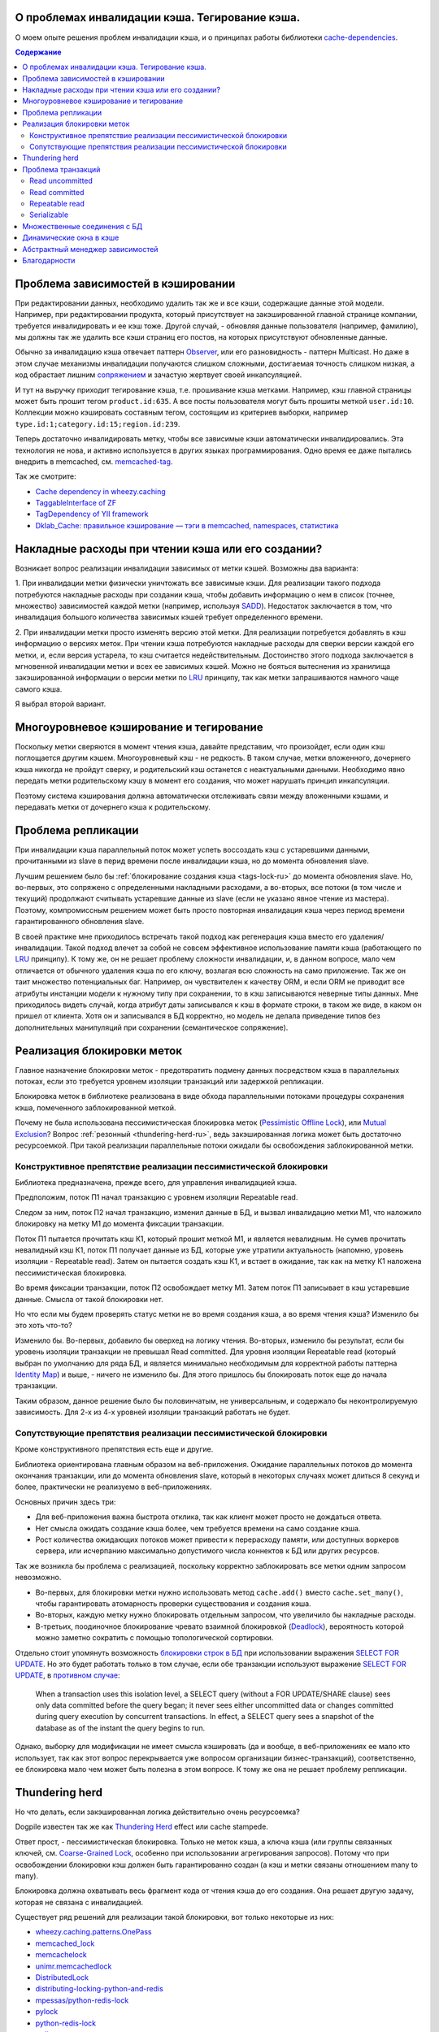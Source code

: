 
О проблемах инвалидации кэша. Тегирование кэша.
===============================================


.. post:: May 21, 2016
   :language: ru
   :tags: cache
   :category:
   :author: Ivan Zakrevsky
   :redirect: ru/cache-tagging

О моем опыте решения проблем инвалидации кэша, и о принципах работы библиотеки `cache-dependencies`_.

.. contents:: Содержание


Проблема зависимостей в кэшировании
===================================

При редактировании данных, необходимо удалить так же и все кэши, содержащие данные этой модели.
Например, при редактировании продукта, который присутствует на закэшированной главной странице компании, требуется инвалидировать и ее кэш тоже.
Другой случай, - обновляя данные пользователя (например, фамилию), мы должны так же удалить все кэши страниц его постов, на которых присутствуют обновленные данные.

Обычно за инвалидацию кэша отвечает паттерн `Observer`_, или его разновидность - паттерн Multicast.
Но даже в этом случае механизмы инвалидации получаются слишком сложными, достигаемая точность слишком низкая, a код обрастает лишним `сопряжением <Coupling_>`_ и зачастую жертвует своей инкапсуляцией.

И тут на выручку приходит тегирование кэша, т.е. прошивание кэша метками.
Например, кэш главной страницы может быть прошит тегом ``product.id:635``.
А все посты пользователя могут быть прошиты меткой ``user.id:10``.
Коллекции можно кэшировать составным тегом, состоящим из критериев выборки, например ``type.id:1;category.id:15;region.id:239``.

Теперь достаточно инвалидировать метку, чтобы все зависимые кэши автоматически инвалидировались.
Эта технология не нова, и активно используется в других языках программирования.
Одно время ее даже пытались внедрить в memcached, см. `memcached-tag <http://code.google.com/p/memcached-tag/>`_.

Так же смотрите:

- `Cache dependency in wheezy.caching <https://pypi.python.org/pypi/wheezy.caching>`_
- `TaggableInterface of ZF <http://framework.zend.com/manual/current/en/modules/zend.cache.storage.adapter.html#the-taggableinterface>`_
- `TagDependency of YII framework <http://www.yiiframework.com/doc-2.0/yii-caching-tagdependency.html>`_
- `Dklab_Cache: правильное кэширование — тэги в memcached, namespaces, статистика <http://dklab.ru/lib/Dklab_Cache/>`_


Накладные расходы при чтении кэша или его создании?
===================================================

Возникает вопрос реализации инвалидации зависимых от метки кэшей.
Возможны два варианта:

\1. При инвалидации метки физически уничтожать все зависимые кэши.
Для реализации такого подхода потребуются накладные расходы при создании кэша, чтобы добавить информацию о нем в список (точнее, множество) зависимостей каждой метки (например, используя `SADD <http://redis.io/commands/sadd>`_).
Недостаток заключается в том, что инвалидация большого количества зависимых кэшей требует определенного времени.

\2. При инвалидации метки просто изменять версию этой метки.
Для реализации потребуется добавлять в кэш информацию о версиях меток.
При чтении кэша потребуются накладные расходы для сверки версии каждой его метки, и, если версия устарела, то кэш считается недействительным.
Достоинство этого подхода заключается в мгновенной инвалидации метки и всех ее зависимых кэшей.
Можно не бояться вытеснения из хранилища закэшированной информации о версии метки по LRU_ принципу, так как метки запрашиваются намного чаще самого кэша.

Я выбрал второй вариант.


Многоуровневое кэширование и тегирование
========================================

Поскольку метки сверяются в момент чтения кэша, давайте представим, что произойдет, если один кэш поглощается другим кэшем.
Многоуровневый кэш - не редкость.
В таком случае, метки вложенного, дочернего кэша никогда не пройдут сверку, и родительский кэш останется с неактуальными данными.
Необходимо явно передать метки родительскому кэшу в момент его создания, что может нарушать принцип инкапсуляции.

Поэтому система кэширования должна автоматически отслеживать связи между вложенными кэшами, и передавать метки от дочернего кэша к родительскому.


Проблема репликации
===================

При инвалидации кэша параллельный поток может успеть воссоздать кэш с устаревшими данными, прочитанными из slave в перид времени после инвалидации кэша, но до момента обновления slave.

Лучшим решением было бы :ref:`блокирование создания кэша <tags-lock-ru>` до момента обновления slave.
Но, во-первых, это сопряжено с определенными накладными расходами, а во-вторых, все потоки (в том числе и текущий) продолжают считывать устаревшие данные из slave (если не указано явное чтение из мастера).
Поэтому, компромиссным решением может быть просто повторная инвалидация кэша через период времени гарантированного обновления slave.

В своей практике мне приходилось встречать такой подход как регенерация кэша вместо его удаления/инвалидации.
Такой подход влечет за собой не совсем эффективное использование памяти кэша (работающего по LRU_ принципу).
К тому же, он не решает проблему сложности инвалидации, и, в данном вопросе, мало чем отличается от обычного удаления кэша по его ключу, возлагая всю сложность на само приложение.
Так же он таит множество потенциальных баг.
Например, он чувствителен к качеству ORM, и если ORM не приводит все атрибуты инстанции модели к нужному типу при сохранении, то в кэш записываются неверные типы данных.
Мне приходилось видеть случай, когда атрибут даты записывался к кэш в формате строки, в таком же виде, в каком он пришел от клиента.
Хотя он и записывался в БД корректно, но модель не делала приведение типов без дополнительных манипуляций при сохранении (семантическое сопряжение).


.. update:: Nov 10, 2016

    Добавлено описание реализации блокировки меток.


.. _tags-lock-ru:

Реализация блокировки меток
===========================

Главное назначение блокировки меток - предотвратить подмену данных посредством кэша в параллельных потоках, если это требуется уровнем изоляции транзакций или задержкой репликации.

Блокировка меток в библиотеке реализована в виде обхода параллельными потоками процедуры сохранения кэша, помеченного заблокированной меткой.

Почему не была использована пессимистическая блокировка меток (`Pessimistic Offline Lock`_), или `Mutual Exclusion`_?
Вопрос :ref:`резонный <thundering-herd-ru>`, ведь закэшированная логика может быть достаточно ресурсоемкой.
При такой реализации параллельные потоки ожидали бы освобождения заблокированной метки.


Конструктивное препятствие реализации пессимистической блокировки
-----------------------------------------------------------------

Библиотека предназначена, прежде всего, для управления инвалидацией кэша.

Предположим, поток П1 начал транзакцию с уровнем изоляции Repeatable read.

Следом за ним, поток П2 начал транзакцию, изменил данные в БД, и вызвал инвалидацию метки М1, что наложило блокировку на метку М1 до момента фиксации транзакции.

Поток П1 пытается прочитать кэш К1, который прошит меткой М1, и является невалидным.
Не сумев прочитать невалидный кэш К1, поток П1 получает данные из БД, которые уже утратили актуальность (напомню, уровень изоляции - Repeatable read).
Затем он пытается создать кэш К1, и встает в ожидание, так как на метку К1 наложена пессимистическая блокировка.

Во время фиксации транзакции, поток П2 освобождает метку М1.
Затем поток П1 записывает в кэш устаревшие данные.
Смысла от такой блокировки нет.

Но что если мы будем проверять статус метки не во время создания кэша, а во время чтения кэша?
Изменило бы это хоть что-то?

Изменило бы. Во-первых, добавило бы оверхед на логику чтения.
Во-вторых, изменило бы результат, если бы уровень изоляции транзакции не превышал Read committed.
Для уровня изоляции Repeatable read (который выбран по умолчанию для ряда БД, и является минимально необходимым для корректной работы паттерна `Identity Map`_) и выше, - ничего не изменило бы.
Для этого пришлось бы блокировать поток еще до начала транзакции.

Таким образом, данное решение было бы половинчатым, не универсальным, и содержало бы неконтролируемую зависимость.
Для 2-х из 4-х уровней изоляции транзакций работать не будет.


Сопутствующие препятствия реализации пессимистической блокировки
----------------------------------------------------------------

Кроме конструктивного препятствия есть еще и другие.

Библиотека ориентирована главным образом на веб-приложения.
Ожидание параллельных потоков до момента окончания транзакции, или до момента обновления slave, который в некоторых случаях может длиться 8 секунд и более, практически не реализуемо в веб-приложениях.

Основных причин здесь три:

- Для веб-приложения важна быстрота отклика, так как клиент может просто не дождаться ответа.
- Нет смысла ожидать создание кэша более, чем требуется времени на само создание кэша.
- Рост количества ожидающих потоков может привести к перерасходу памяти, или доступных воркеров сервера, или исчерпанию максимально допустимого числа коннектов к БД или других ресурсов.

Так же возникла бы проблема с реализацией, поскольку корректно заблокировать все метки одним запросом невозможно.

- Во-первых, для блокировки метки нужно использовать метод ``cache.add()`` вместо ``cache.set_many()``, чтобы гарантировать атомарность проверки существования и создания кэша.
- Во-вторых, каждую метку нужно блокировать отдельным запросом, что увеличило бы накладные расходы.
- В-третьих, поодиночное блокирование чревато взаимной блокировкой (Deadlock_), вероятность которой можно заметно сократить с помощью топологической сортировки.

Отдельно стоит упомянуть возможность `блокировки строк в БД <https://www.postgresql.org/docs/9.5/static/explicit-locking.html>`__ при использовании выражения `SELECT FOR UPDATE <https://www.postgresql.org/docs/9.5/static/sql-select.html#SQL-FOR-UPDATE-SHARE>`_. Но это будет работать только в том случае, если обе транзакции используют выражение `SELECT FOR UPDATE`_, в `противном случае <https://www.postgresql.org/docs/9.5/static/transaction-iso.html#XACT-READ-COMMITTED>`__:

    When a transaction uses this isolation level, a SELECT query (without a FOR UPDATE/SHARE clause) sees only data committed before the query began; it never sees either uncommitted data or changes committed during query execution by concurrent transactions. In effect, a SELECT query sees a snapshot of the database as of the instant the query begins to run.

Однако, выборку для модификации не имеет смысла кэшировать (да и вообще, в веб-приложениях ее мало кто использует, так как этот вопрос перекрывается уже вопросом организации бизнес-транзакций), соответственно, ее блокировка мало чем может быть полезна в этом вопросе. К тому же она не решает проблему репликации.


.. _thundering-herd-ru:

Thundering herd
===============

Но что делать, если закэшированная логика действительно очень ресурсоемка?

Dogpile известен так же как `Thundering Herd`_ effect или cache stampede.

Ответ прост, - пессимистическая блокировка. Только не меток кэша, а ключа кэша (или группы связанных ключей, см. `Coarse-Grained Lock`_, особенно при использовании агрегирования запросов).
Потому что при освобождении блокировки кэш должен быть гарантированно создан (а кэш и метки связаны отношением many to many).

Блокировка должна охватывать весь фрагмент кода от чтения кэша до его создания.
Она решает другую задачу, которая не связана с инвалидацией.

Существует ряд решений для реализации такой блокировки, вот только некоторые из них:

- `wheezy.caching.patterns.OnePass <https://bitbucket.org/akorn/wheezy.caching/src/586b4debff62f885d97e646f0aa2e5d22d088bcf/src/wheezy/caching/patterns.py?at=default&fileviewer=file-view-default#patterns.py-348>`_
- `memcached_lock <https://pypi.python.org/pypi/memcached_lock>`_
- `memcachelock <https://pypi.python.org/pypi/memcachelock>`_
- `unimr.memcachedlock <https://pypi.python.org/pypi/unimr.memcachedlock>`_
- `DistributedLock <https://pypi.python.org/pypi/DistributedLock>`_

- `distributing-locking-python-and-redis <https://chris-lamb.co.uk/posts/distributing-locking-python-and-redis>`_
- `mpessas/python-redis-lock <https://github.com/mpessas/python-redis-lock/blob/master/redislock/lock.py>`_
- `pylock <https://pypi.python.org/pypi/pylock>`_
- `python-redis-lock <https://pypi.python.org/pypi/python-redis-lock>`_
- `redis-py <https://github.com/andymccurdy/redis-py/blob/master/redis/lock.py>`_
- `redlock <https://pypi.python.org/pypi/redlock>`_
- `retools <https://github.com/bbangert/retools/blob/master/retools/lock.py>`_
- `score.distlock <https://pypi.python.org/pypi/score.distlock>`_


Проблема транзакций
===================

Если Ваш проект имеет более-менее нормальную посещаемость, то с момента инвалидации кэша и до момента фиксации транзакции, параллельный поток может успеть воссоздать кэш с устаревшими данными.
В отличии от проблемы репликации, здесь проявление проблемы сильно зависит от качества ORM, и вероятность проблемы снижается при использовании паттерна `Unit of Work`_.

Рассмотрим проблему для каждого `уровня изоляции транзакции <Isolation_>`_ по отдельности.


Read uncommitted
----------------

Тут все просто, и никакой проблемы не может быть в принципе. В случае использования репликации достаточно сделать отложенный повтор инвалидации через интервал времени гарантированного обновления slave.


Read committed
--------------

Тут уже проблема может присутствовать, особенно если Вы используете `ActiveRecord`_.
Использование паттерна `DataMapper`_ в сочетании с `Unit of Work`_ заметно снижает интервал времени между сохранением данных и фиксацией транзакции, но вероятность проблемы все равно остается.

В отличии от проблемы репликации, здесь предпочтительней было бы блокирование создания кэша до момента фиксации транзакции, так как текущий поток видит в БД не те данные, которые видят параллельные потоки.
А поскольку нельзя гарантированно сказать какой именно поток, текущий или параллельный, создаст новый кэш, то создание кэша до фиксации транзакции было бы желательно избежать.

Тем не менее, этот уровень изоляции не является достаточно серьезным, и выбирается, как правило, для повышения степени параллелизма, т.е. с той же целью что и репликация.
А в таком случае, эта проблема обычно поглощается проблемой репликации, ведь чтение делается все равно из slave.

Поэтому, дорогостоящая блокировка может быть компромисно заменена повторной инвалидацией в момент фиксации транзакции.


Repeatable read
---------------

Этот случай наиболее интересен.
Здесь уже без блокировки создания кэша не обойтись, хотя бы потому, что нам нужно знать не только список меток, но и время фиксации транзакции, которая осуществила инвалидацию метки кэша.

Мало того, что мы должны заблокировать метку с момента инвалидации до момента фиксации транзакции, так мы еще и не можем создавать кэш в тех параллельных транзакциях, которые были открыты до момента фиксации текущей транзакции.

Хорошая новость заключается в том, что раз уж мы и вынуждены мириться с накладными расходами на блокировку меток, то можно блокировать их вплоть до обновления slave, и обойтись без компромисов.


Serializable
------------

Поскольку несуществующие объекты обычно не кэшируются, то здесь достаточно ограничится той же проблематикой, что и для уровня `Repeatable read`_.


Множественные соединения с БД
=============================

Если Вы используете разные БД, и их транзакции синхронны, или просто используется репликация, Вы можете использовать по одному экземляру внешнего кэша (враппера) для каждого экземпляра внутреннего кэша (бэкенда).
Транзакции кэша не обязаны строго соответствовать системным транзакциям каждой БД.
Достаточно того, чтобы они выполняли свое предназначение, - не допускать подмену данных посредством кэша в параллельных потоках.
Поэтому, они могут охватывать несколько системных транзакций БД.

Но если Вы используете несколько соединений к одной и той же БД (что само по себе странно, но теоретически могут быть случаи когда нет возможности расшарить коннект для нескольких ORM в едином проекте), или же просто транзакции различных БД не синхронны, то Вы можете сконфигурировать внешний кэш так, чтобы иметь по одному экземпляру внешнего кэша на каждое соединение с БД для каждого экземпляра внутреннего кэша.


Динамические окна в кэше
========================

Есть два взаимно-дополняющих паттерна, основанных на диаметрально противоположных принципах, - `Decorator`_ и `Strategy`_.
В первом случае изменяемая логика располагается вокруг объявленного кода, во втором - передается внутрь него.
Обычное кэширование имеет черты паттерна `Decorator`_, когда динамический код расположен вокруг закэшированной логики.
Но иногда в кэше небольшой фрагмент логики не должен подлежать кэшированию.
Например, персонализированные данные пользователя, проверка прав и т.п.

Один из вариантов решения этой проблемы - это использование технологии `Server Side Includes`_.

Другой вариант - это использование двухфазной шаблонизации, например, используя библиотеку `django-phased <https://pypi.python.org/pypi/django-phased>`_.
Справедливости ради нужно отметить, что решение имеет немаленькое ресурсопотребление, и в некоторых случаях может нивелировать (если не усугублять) эффект от кэширования.
Возможно, именно поэтому, оно не получило широкого распространения.

Популярный шаблонный движок Smarty на PHP имеет функцию `{nocache} <http://www.smarty.net/docs/en/language.function.nocache.tpl>`_.

Но более интересной мне показалась возможность использовать в качестве динамического окна обычный Python-код, и абстрагироваться от сторонних технологий.


.. update:: Nov 06, 2016

    Добавлен абстрактный менеджер зависимостей.


Абстрактный менеджер зависимостей
=================================

Долгое время мне не нравилось то, что о логике, ответственной за обработку тегов, были осведомлены сразу несколько различных классов с различными обязанностями.

Было желание инкапсулировать эту обязанность в отдельном `классе-стратегии <Strategy_>`_, как это сделано, например, в `TagDependency of YII framework`_,
но не хотелось ради этого увеличивать накладные расходы в виде `дополнительного запроса на каждый ключ кэша для сверки его меток <https://github.com/yiisoft/yii2/blob/32f4dc8997500f05ac3f62f0505c0170d7e58aed/framework/caching/Cache.php#L187>`_, что означало бы лишение метода ``cache.get_many()`` своего смысла - агрегирования запросов.
По моему мнению, накладные расходы не должны превышать одного запроса в совокупности на каждое действие, даже если это действие агрегированное, такое как ``cache.get_many()``.

Кроме того, у меня там был еще один метод со спутанными обязанностями для обеспечения возможности агрегации запросов в хранилище, что большого восторга не вызывало.

Но мысль инкапсулировать управление тегами в отдельном абстрактном классе, отвечающем за управления зависимостями, и получить возможность использовать для управления инвалидацией не только теги, но и любой иной принцип, включая компоновку различных принципов, мне нравилась.

Решение появилось с введение класса `Deferred <https://bitbucket.org/emacsway/cache-dependencies/src/default/cache_tagging/defer.py>`_.
Собственно это не Deferred в чистом виде, в каком его привыкли видеть в асинхронном программировании, иначе я просто использовал бы эту `элегантную и легковесную библиотечку <https://pypi.python.org/pypi/defer>`_, любезно предоставленную ребятами из Canonical.

В моем же случае, требуется не только отложить выполнение задачи, но и накапливать их с целью агрегации однотипных задач, которые допускают возможность агрегации (``cache.get_many()`` является как раз таким случаем).

Возможно, название Queue или Aggregator здесь подошло бы лучше, но так как с точки зрения интерфейса мы всего лишь откладываем выполнение задачи, не вникая в детали ее реализации, то я предпочел оставить название Deferred.

Все это позволило выделить интерфейс абстрактного класса, ответственного за управление зависимостями, и теперь управление метками кэша стало всего лишь одной из его возможных реализаций в виде класса `TagsDependency <https://bitbucket.org/emacsway/cache-dependencies/src/default/cache_tagging/dependencies.py>`_.

Это открывает перспективы создания других вариантов реализаций управления зависимостями, например, на основе наблюдения за изменением какого-либо файла, или SQL-запроса, или какого-то системного события.


Благодарности
=============

Моя благодарность `@akorn <https://bitbucket.org/akorn>`_ за содержательное обсуждение проблематики кэширования.


.. _cache-dependencies: https://bitbucket.org/emacsway/cache-dependencies

.. _Coupling: http://wiki.c2.com/?CouplingAndCohesion
.. _Cohesion: http://wiki.c2.com/?CouplingAndCohesion
.. _Deadlock: https://en.wikipedia.org/wiki/Deadlock
.. _Decorator: https://en.wikipedia.org/wiki/Decorator_pattern
.. _Isolation: https://en.wikipedia.org/wiki/Isolation_(database_systems)
.. _LRU: https://en.wikipedia.org/wiki/Cache_replacement_policies#LRU
.. _Mutual Exclusion: https://en.wikipedia.org/wiki/Mutual_exclusion
.. _Observer: https://en.wikipedia.org/wiki/Observer_pattern
.. _Server Side Includes: https://en.wikipedia.org/wiki/Server_Side_Includes
.. _Strategy: https://en.wikipedia.org/wiki/Strategy_pattern
.. _Thundering Herd: http://en.wikipedia.org/wiki/Thundering_herd_problem

.. _ActiveRecord: http://www.martinfowler.com/eaaCatalog/activeRecord.html
.. _Coarse-Grained Lock: http://martinfowler.com/eaaCatalog/coarseGrainedLock.html
.. _Identity Map: http://martinfowler.com/eaaCatalog/identityMap.html
.. _DataMapper: http://martinfowler.com/eaaCatalog/dataMapper.html
.. _Pessimistic Offline Lock: http://martinfowler.com/eaaCatalog/pessimisticOfflineLock.html
.. _Unit of Work: http://martinfowler.com/eaaCatalog/unitOfWork.html
